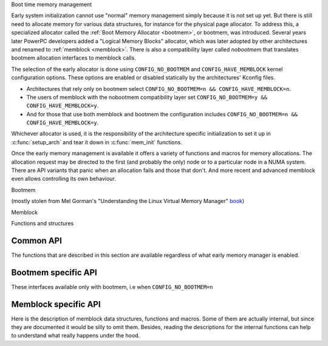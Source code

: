 Boot time memory management

Early system initialization cannot use "normal" memory management
simply because it is not set up yet. But there is still need to
allocate memory for various data structures, for instance for the
physical page allocator. To address this, a specialized allocator
called the :ref:`Boot Memory Allocator <bootmem>`, or bootmem, was
introduced. Several years later PowerPC developers added a "Logical
Memory Blocks" allocator, which was later adopted by other
architectures and renamed to :ref:`memblock <memblock>`. There is also
a compatibility layer called `nobootmem` that translates bootmem
allocation interfaces to memblock calls.

The selection of the early allocator is done using
``CONFIG_NO_BOOTMEM`` and ``CONFIG_HAVE_MEMBLOCK`` kernel
configuration options. These options are enabled or disabled
statically by the architectures' Kconfig files.

* Architectures that rely only on bootmem select
  ``CONFIG_NO_BOOTMEM=n && CONFIG_HAVE_MEMBLOCK=n``.
* The users of memblock with the nobootmem compatibility layer set
  ``CONFIG_NO_BOOTMEM=y && CONFIG_HAVE_MEMBLOCK=y``.
* And for those that use both memblock and bootmem the configuration
  includes ``CONFIG_NO_BOOTMEM=n && CONFIG_HAVE_MEMBLOCK=y``.

Whichever allocator is used, it is the responsibility of the
architecture specific initialization to set it up in
:c:func:`setup_arch` and tear it down in :c:func:`mem_init` functions.

Once the early memory management is available it offers a variety of
functions and macros for memory allocations. The allocation request
may be directed to the first (and probably the only) node or to a
particular node in a NUMA system. There are API variants that panic
when an allocation fails and those that don't. And more recent and
advanced memblock even allows controlling its own behaviour.

.. _bootmem:

Bootmem

(mostly stolen from Mel Gorman's "Understanding the Linux Virtual
Memory Manager" `book`_)

.. _book: https://www.kernel.org/doc/gorman/

.. kernel-doc:: mm/bootmem.c
   :doc: bootmem overview

.. _memblock:

Memblock

.. kernel-doc:: mm/memblock.c
   :doc: memblock overview


Functions and structures

Common API
----------

The functions that are described in this section are available
regardless of what early memory manager is enabled.

.. kernel-doc:: mm/nobootmem.c

Bootmem specific API
--------------------

These interfaces available only with bootmem, i.e when ``CONFIG_NO_BOOTMEM=n``

.. kernel-doc:: include/linux/bootmem.h
.. kernel-doc:: mm/bootmem.c
   :nodocs:

Memblock specific API
---------------------

Here is the description of memblock data structures, functions and
macros. Some of them are actually internal, but since they are
documented it would be silly to omit them. Besides, reading the
descriptions for the internal functions can help to understand what
really happens under the hood.

.. kernel-doc:: include/linux/memblock.h
.. kernel-doc:: mm/memblock.c
   :nodocs:

